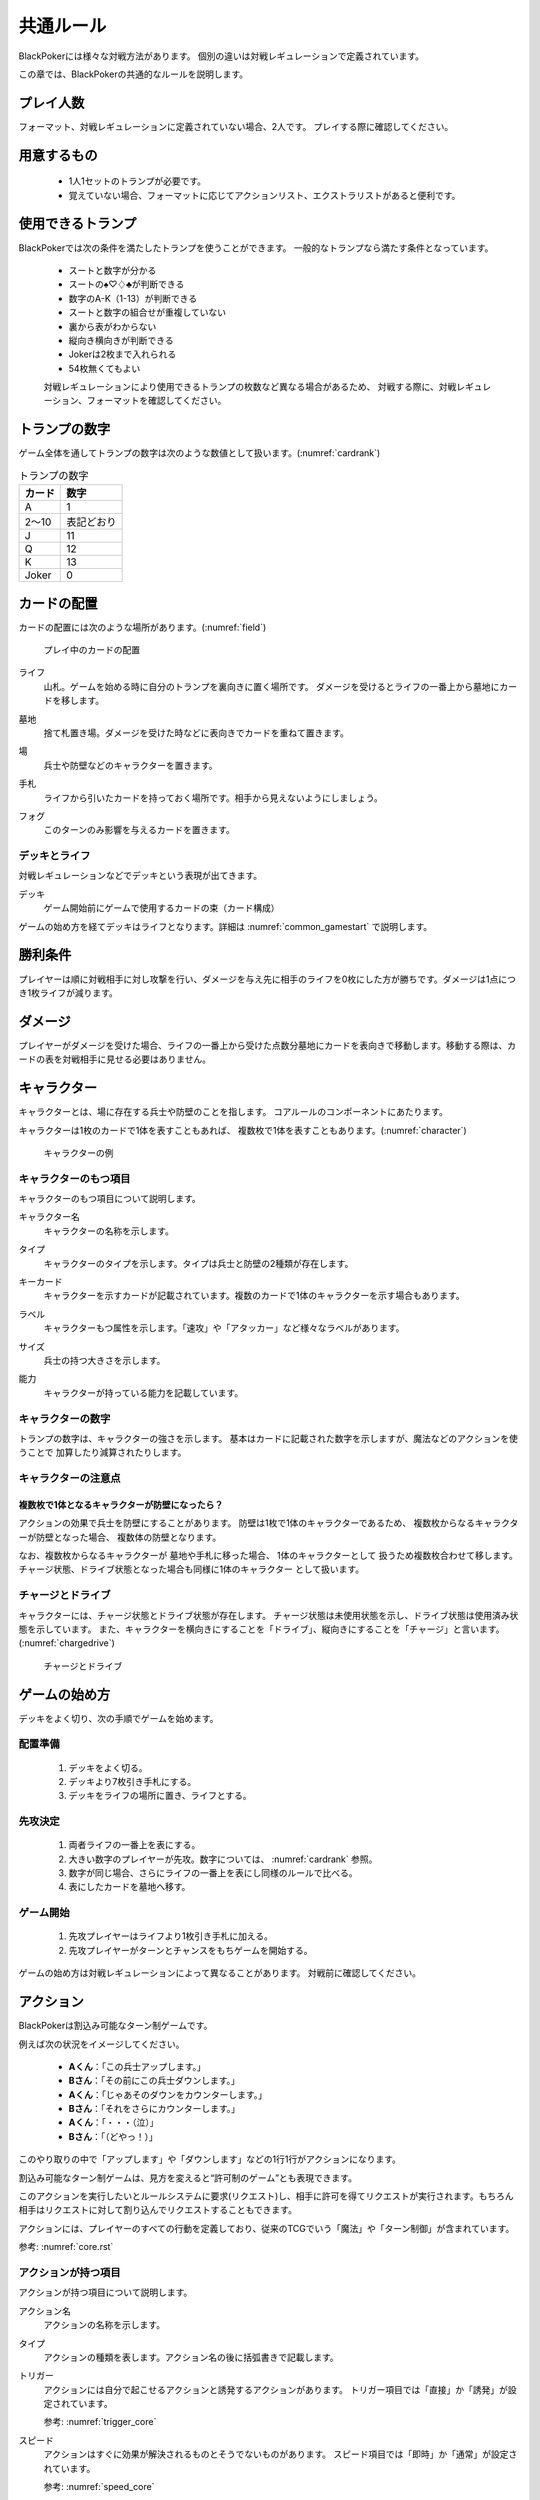.. _common.rst:

==============================
共通ルール
==============================

BlackPokerには様々な対戦方法があります。
個別の違いは対戦レギュレーションで定義されています。

この章では、BlackPokerの共通的なルールを説明します。

.. カードの配置などコアルールで定義されていない内容を定義します。

プレイ人数
==============================
フォーマット、対戦レギュレーションに定義されていない場合、2人です。
プレイする際に確認してください。


用意するもの
==============================
 * 1人1セットのトランプが必要です。
 * 覚えていない場合、フォーマットに応じてアクションリスト、エクストラリストがあると便利です。


使用できるトランプ
==============================
BlackPokerでは次の条件を満たしたトランプを使うことができます。
一般的なトランプなら満たす条件となっています。

 * スートと数字が分かる
 * スートの♠♡♢♣が判断できる
 * 数字のA-K（1-13）が判断できる
 * スートと数字の組合せが重複していない
 * 裏から表がわからない
 * 縦向き横向きが判断できる
 * Jokerは2枚まで入れられる
 * 54枚無くてもよい

 対戦レギュレーションにより使用できるトランプの枚数など異なる場合があるため、
 対戦する際に、対戦レギュレーション、フォーマットを確認してください。


トランプの数字
==============================
ゲーム全体を通してトランプの数字は次のような数値として扱います。(:numref:`cardrank`)

.. _cardrank:
.. table:: トランプの数字

    +--------+------------+
    | カード |    数字    |
    +========+============+
    | A      | 1          |
    +--------+------------+
    | 2〜10  | 表記どおり |
    +--------+------------+
    | J      | 11         |
    +--------+------------+
    | Q      | 12         |
    +--------+------------+
    | K      | 13         |
    +--------+------------+
    | Joker  | 0          |
    +--------+------------+


カードの配置
==============================
カードの配置には次のような場所があります。(:numref:`field`)


.. _field:
.. figure:: images/field.*

    プレイ中のカードの配置

.. index::
    single: ライフ

ライフ
 山札。ゲームを始める時に自分のトランプを裏向きに置く場所です。
 ダメージを受けるとライフの一番上から墓地にカードを移します。

.. index::
    single: ぼ|墓地

墓地
 捨て札置き場。ダメージを受けた時などに表向きでカードを重ねて置きます。

.. index::
    single: ば|場

場
 兵士や防壁などのキャラクターを置きます。

.. index::
    single: て|手札

手札
 ライフから引いたカードを持っておく場所です。相手から見えないようにしましょう。

.. index::
    single: き|切札(場所)

フォグ
 このターンのみ影響を与えるカードを置きます。


------------------------------
デッキとライフ
------------------------------
対戦レギュレーションなどでデッキという表現が出てきます。

.. index::
    single: デッキ

デッキ
    ゲーム開始前にゲームで使用するカードの束（カード構成）

ゲームの始め方を経てデッキはライフとなります。詳細は :numref:`common_gamestart` で説明します。



勝利条件
==============================
プレイヤーは順に対戦相手に対し攻撃を行い、ダメージを与え先に相手のライフを0枚にした方が勝ちです。ダメージは1点につき1枚ライフが減ります。

.. index::
    single: ダメージ

ダメージ
==============================
プレイヤーがダメージを受けた場合、ライフの一番上から受けた点数分墓地にカードを表向きで移動します。移動する際は、カードの表を対戦相手に見せる必要はありません。

.. index::
    single: キャラクター

キャラクター
==============================

キャラクターとは、場に存在する兵士や防壁のことを指します。
コアルールのコンポーネントにあたります。

キャラクターは1枚のカードで1体を表すこともあれば、
複数枚で1体を表すこともあります。(:numref:`character`)

.. _character:
.. figure:: images/character.*

    キャラクターの例

------------------------------
キャラクターのもつ項目
------------------------------
キャラクターのもつ項目について説明します。

.. 凡例のキャラクター「一般兵」を見てみましょう。(:numref:`character-sample`)

.. .. _character-sample:
.. .. figure:: images/character-sample.*

    一般兵

.. index::
    single: キャラクター名

キャラクター名
 キャラクターの名称を示します。


.. index::
    single: タイプ(キャラクター)

タイプ
 キャラクターのタイプを示します。タイプは兵士と防壁の2種類が存在します。


.. index::
    single: キーカード

キーカード
 キャラクターを示すカードが記載されています。複数のカードで1体のキャラクターを示す場合もあります。


.. index::
    single: ラベル

ラベル
 キャラクターもつ属性を示します。「速攻」や「アタッカー」など様々なラベルがあります。


.. index::
    single: サイズ

サイズ
 兵士の持つ大きさを示します。


.. index::
    single: の|能力(キャラクター)

能力
 キャラクターが持っている能力を記載しています。

------------------------------
キャラクターの数字
------------------------------
トランプの数字は、キャラクターの強さを示します。
基本はカードに記載された数字を示しますが、魔法などのアクションを使うことで
加算したり減算されたりします。


------------------------------
キャラクターの注意点
------------------------------

複数枚で1体となるキャラクターが防壁になったら？
------------------------------------------------------------

アクションの効果で兵士を防壁にすることがあります。
防壁は1枚で1体のキャラクターであるため、
複数枚からなるキャラクターが防壁となった場合、
複数体の防壁となります。

なお、複数枚からなるキャラクターが
墓地や手札に移った場合、
1体のキャラクターとして
扱うため複数枚合わせて移します。
チャージ状態、ドライブ状態となった場合も同様に1体のキャラクター
として扱います。

.. index::
    single: チャージ
    single: ドライブ

------------------------------
チャージとドライブ
------------------------------
キャラクターには、チャージ状態とドライブ状態が存在します。
チャージ状態は未使用状態を示し、ドライブ状態は使用済み状態を示しています。
また、キャラクターを横向きにすることを「ドライブ」、縦向きにすることを「チャージ」と言います。(:numref:`chargedrive`)

.. _chargedrive:

.. figure:: images/charge&drive.*

    チャージとドライブ

.. _common_gamestart:

ゲームの始め方
==============================

デッキをよく切り、次の手順でゲームを始めます。


.. _common_gamestart_field:

------------------------------
配置準備
------------------------------

 #. デッキをよく切る。
 #. デッキより7枚引き手札にする。
 #. デッキをライフの場所に置き、ライフとする。


.. _common_gamestart_first:

------------------------------
先攻決定
------------------------------

 #. 両者ライフの一番上を表にする。
 #. 大きい数字のプレイヤーが先攻。数字については、 :numref:`cardrank` 参照。
 #. 数字が同じ場合、さらにライフの一番上を表にし同様のルールで比べる。
 #. 表にしたカードを墓地へ移す。


.. _common_gamestart_start:

------------------------------
ゲーム開始
------------------------------

 #. 先攻プレイヤーはライフより1枚引き手札に加える。
 #. 先攻プレイヤーがターンとチャンスをもちゲームを開始する。

.. この行動が
.. :numref:`coreflowsec` の
.. :ref:`core_gamestart` に該当します。
.. この後は
.. :numref:`coreflowsec` 
.. に準じアクションを起こしてゲームを進行します。

ゲームの始め方は対戦レギュレーションによって異なることがあります。
対戦前に確認してください。

.. ゲーム内で起こせるアクションは対戦レギュレーション、フォーマットより異なります。
.. 対戦前に確認してください。

.. index::
    single: アクション

アクション
==============================

BlackPokerは割込み可能なターン制ゲームです。

例えば次の状況をイメージしてください。

 - **Aくん**：「この兵士アップします。」  
 - **Bさん**：「その前にこの兵士ダウンします。」  
 - **Aくん**：「じゃあそのダウンをカウンターします。」  
 - **Bさん**：「それをさらにカウンターします。」  
 - **Aくん**：「・・・（泣）」  
 - **Bさん**：「（どやっ！）」  

このやり取りの中で「アップします」や「ダウンします」などの1行1行がアクションになります。

割込み可能なターン制ゲームは、見方を変えると“許可制のゲーム”とも表現できます。

このアクションを実行したいとルールシステムに要求(リクエスト)し、相手に許可を得てリクエストが実行されます。もちろん相手はリクエストに対して割り込んでリクエストすることもできます。

アクションには、プレイヤーのすべての行動を定義しており、従来のTCGでいう「魔法」や「ターン制御」が含まれています。

参考: :numref:`core.rst`

------------------------------
アクションが持つ項目
------------------------------
アクションが持つ項目について説明します。

.. 凡例の「サンプル」アクションを見てみましょう。(:numref:`action-sample`)

.. .. _action-sample:
.. .. figure:: images/action-sample.*

..     サンプルアクション

.. index::
    single: アクション名

アクション名
    アクションの名称を示します。


.. index::
    single: タイプ(アクション)

タイプ
    アクションの種類を表します。アクション名の後に括弧書きで記載します。


.. index::
    single: トリガー

トリガー
    アクションには自分で起こせるアクションと誘発するアクションがあります。
    トリガー項目では「直接」か「誘発」が設定されています。

    参考: :numref:`trigger_core`


.. index::
    single: スピード

スピード
    アクションはすぐに効果が解決されるものとそうでないものがあります。
    スピード項目では「即時」か「通常」が設定されています。

    参考: :numref:`speed_core`


.. index::
    single: タイミング

タイミング
    アクションは起こせるタイミングが2種類あります。「メイン」は自分のターンかつステージが空のときに起こせます。
    「クイック」はいつでも起こすことができます。

    参考: :numref:`timing`



.. index::
    single: キーカード(アクション)

キーカード
    アクションの核となるカードを示します。
    キーカードは★を使って表記します。
    凡例の場合、手札からコストとは別に♡A〜10に該当するカードを1枚
    キーカードとして使用します。


.. index::
    single: コスト

コスト
    アクションを起こすのに必要な対価です。
    コストは＄を使って表記し、コストの支払いはアクションを起こすプレイヤーが行います。コストの種類は :numref:`cost` で説明します。


.. index::
    single: た|対象

対象
    効果の対象を示します。


.. index::
    single: と|特記事項

特記事項
    特記事項は※を使って表記し、その他の項目では書き表せない条件を示します。


.. index::
    double: つ|通常効果;そ|即時効果

効果
 効果の内容を示します。


.. note:: トリガー,スピード,タイミングの表記

    トリガー,スピード,タイミングは@を使って次のように表記されます。

    @[トリガー]-[スピード]-[タイミング]

    例えば次のようになります。

    @誘発-即時-クイック


記載されていないアクションの項目
------------------------------------------------------------

アクションによっては記載されていない項目もあります。
記載されていない項目は無視して構いません。
たとえばコスト項目がなければコストを支払う必要はありません。


.. _cost:

------------------------------
コストの種類
------------------------------

アクションによって支払うコストが異なります。
コストには次の種類があり、それぞれ支払い方が異なります。(:numref:`table-cost`)

.. _table-cost:
.. table:: コストの種類

    +---------------+-----------------------------+
    |  表記(名称)   |            対価             |
    +===============+=============================+
    | B (Bulwark)   | 防壁をドライブする          |
    +---------------+-----------------------------+
    | L (Life)      | 1点ダメージを受ける         |
    +---------------+-----------------------------+
    | D (Discard)   | 手札を1枚捨てる             |
    +---------------+-----------------------------+
    | S (Sacrifice) | キャラクター1体を墓地に移す |
    +---------------+-----------------------------+


たとえばコストが **「$BL」** の場合、自分の場にいるチャージ状態の防壁を1体ドライブし、1点ダメージを受けることでコストが支払われたことになります。

------------------------------------------------------------
アクションの起こし方(リクエスト)
------------------------------------------------------------

BlackPokerは実行したいアクションを要求(リクエスト)し、進める形式のゲームです。

アクションを要求することを「アクションを起こす」または「アクションをリクエストする」といいます。

次の手順でアクションをリクエストすることができます。

 #. 起こすアクションを対戦相手に伝える。
 #. アクションに応じたコストを支払う。
 #. 必要なら手札からキーカードを出す。
 #. 対象の指定が必要な場合、対象を指定する。

.. 「サンプル」アクションを起こす例を見てみましょう。(:numref:`action-sample2`)

.. .. _action-sample2:
.. .. figure:: images/action-sample2.*

    .. アクションを起こす例

アクションを起こすときの注意点
------------------------------

^^^^^^^^^^^^^^^^^^^^^^^^^^^^^^^^^^^^^^^^^^^^^^^^^^^^^^^^^^^^
対象を指定しないでアクションを起こせるか？
^^^^^^^^^^^^^^^^^^^^^^^^^^^^^^^^^^^^^^^^^^^^^^^^^^^^^^^^^^^^

.. 「サンプル」アクションのように対象を指定するアクションがあります。
「対象」項目がある場合、記載された条件を満たした対象を指定できなければ、
そのアクションを起こすことはできません。

^^^^^^^^^^^^^^^^^^^^^^^^^^^^^^^^^^^^^^^^^^^^^^^^^^^^^^^^^^^^
アクションを対象とするアクションは自身を対象にできるか？
^^^^^^^^^^^^^^^^^^^^^^^^^^^^^^^^^^^^^^^^^^^^^^^^^^^^^^^^^^^^

アクションは、自分自身を対象とすることはできません。
そのため、「カウンター」アクションのようにアクションを対象とするアクションは
自身を対象とすることはできません。

------------------------------
アクションの解決
------------------------------

リクエストされたアクションを実行済みにすることを「アクションを解決する」といいます。

実際にアクションが解決される流れを見ていきましょう。

.. アクションを割り込ませるルールを説明
**用語**

登場する用語を説明します。

**チャンス**
    アクションをリクエストする(ステージに積む)権利（他TCGの優先権）

**ターン**
    手番を示す印

**ステージ**
    アクションが蓄積される場所（他TCGのスタック）


1. プレイヤーAがアクションを積む

.. _action-request1-image:
.. figure:: images/action-request1.*

     アクションの解決1

2. プレイヤーBがアクションを積む

.. _action-request2-image:
.. figure:: images/action-request2.*

     アクションの解決2

3. アクションを実行（解決）

.. _action-request3-image:
.. figure:: images/action-request3.*

     アクションの解決3


大まかな流れは図の通りとなります。

更に厳密な処理は :numref:`coreflowsec` を参照してください。

.. :ref:`actresolve` に行うことを順に示します。

次に細かな部分を説明します。

補足ですが次に説明する部分は、 :numref:`coreflowsec` の :ref:`actresolve` で順に行われます。

対象条件を確認
------------------------------------------------------------
対象を指定するアクションが効果を発揮しようとした時に次の条件に該当する場合、効果を発揮する対象を失うため効果が発揮されず
アクションが解決されます。

 - 対象が存在していない場合
 - 対象が分裂した場合

たとえば兵士に対して「アップ」アクションを起こし、対応して「ダウン」
アクションを起こされました。
「ダウン」の方が先に解決されるため、「アップ」を解決する時には
兵士が墓地に移っていたとします。その場合、「アップ」アクションは効果を発揮せず解決されます。

「リバース」による対象分裂も同様です。
たとえば装備兵に対して「ツイスト」アクションを起こし、対応して「リバース」アクションを起こしたとします。
この場合、「リバース」が先に解決され、装備兵が分裂します。
その場合、「ツイスト」は対象を失いアクションの効果を発揮せず解決されます。


効果を発揮
------------------------------------------------------------
アクションが解決する際に、アクションの効果に定義されている内容を実行します。
効果の中に実行不可能な部分がある場合、可能な部分のみ実行します。

たとえば、ライフの枚数が残1枚の時に5点のダメージを受けたとします。
ライフは1枚しかないので5点ダメージを受けることはできませんが、
1点までなら受けることが可能なため、
この場合1点のダメージを受けることになります。


.. _keycard-gy:

キーカードを墓地に移す
------------------------------
効果を発揮した後、そのアクションをステージから取り除き、キーカードを墓地に移します。
ただし効果によってキーカードを場に出した場合や手札に戻した場合、
そのカードを移す先が明確になっているため、墓地には移しません。

------------------------------
勝敗判定
------------------------------

.. :ref:`winlose` で確認する内容は次になります。

アクションを解決するたびに勝敗判定が行われます。

勝敗はライフを確認し0枚の場合そのプレイヤーは敗北となります。

勝敗判定はターンプレイヤーから行われます。
もし、両プレイヤーのライフが0枚の場合、ターンプレイヤーの負けとなります。

補足ですがこの勝敗判定は、 :numref:`coreflowsec` の :ref:`winlose` で確認されます。


------------------------------
誘発チェック
------------------------------

アクションが解決された際に、
アクションの誘発条件に該当するとアクションが誘発されることがあります。

誘発とは、自動的にアクションがリクエストされることです。

BlackPokerの基本的なルールでは、次の2つの誘発パターンがほとんどです。

それ以外の場合は、:numref:`coreflowsec` を参照してください。


.. 誘発されるリクエストのコントローラー
.. ⇢コントローラーについてそもそも言及してなかった。。。


パターン1: ターン制御
------------------------------

ターン制御系のアクションでは対象のアクションが解決すると次のアクションが誘発します。

例えば次のようなターン制御があります。

1. アタック
2. ブロック
3. ダメージ判定

アタックアクションが解決すると、ブロックアクションが誘発します。

ブロックアクションが解決するとダメージ判定アクションが誘発します。

BlackPokerでは一般的なTCGではフェイズとして扱われるものも全てアクションとして定義されています。

同様に、エンド、チャージ、ドローアクションも定義されています。


パターン2: 世代交代
------------------------------

BlackPokerでは、Joker,A,J,Q,Kのカードが場から墓地に移った場合、世代交代というアクションが誘発します。

効果の内容はアクションリストを参照してください。

:numref:`act-nextGeneration`


.. ------------------------------
.. その他補足事項
.. ------------------------------



.. 1ターンに1回制限
.. ------------------------------
.. 特記事項に「プレイヤーは1ターンに1回しかこのアクションを起こすことができない。」と記載されているアクションは、
.. ターンを持っているプレイヤーが変わるまでの間に1回しか起こす
.. ことができません。

.. ターンを持っているプレイヤーが変わればまた起こすことができます。


.. 直接起こせないアクション
.. ------------------------------
.. 特記事項に「プレイヤーはこのアクションを直接起こすことが出来ない。」
.. と記載されているアクションは、
.. プレイヤーがチャンスを持っていても
.. アクションを起こすことができません。
.. また、この特記事項が記載されたアクションが何らかの起因で起きても、プレイヤーが起こした訳ではないためパスは自動的に発生せず、チャンスは移りません。


.. .. index::
..     single: エクストラ

.. .. _extra:

.. エクストラ
.. ==============================
.. エクストラではアクションに加え切札の能力を使うことができます。
.. 使用できるアクション、切札は対戦レギュレーションを確認してください。

.. .. index::
..     single: き|切札

.. ------------------------------
.. 切札
.. ------------------------------
.. 切札とは、切札領域に置かれたカードを示します。
.. 具体的な切札の置き場所については、 :numref:`field-ex` を参照して下さい。
.. 切札には各々能力が割り当てられており、表にするとその能力が有効になります。
.. 切札を操作するアクションは、「エクストラリスト」を参照して下さい。


.. ------------------------------
.. バージョン
.. ------------------------------
.. エクストラには、バージョンが存在します。
.. 対戦を開始する前に対戦相手とバージョンの確認をしましょう。


.. 版数との関係
.. ------------------------------
.. 版数毎に使える切札の種類が異なります。
.. たとえば、第一版、第二版ではエクストラで遊ぶことはできません。
.. 第三版以降は、次版が出るまでの間に公開された切札であれば使用できます。

.. バージョンは以下のような命名規則になっています。

.. .. code-block::

..     ex{版数}.{切札枚数}.{更新回数}

.. 各々は次の意味になります。

.. 版数
..     対応する版数

.. 切札枚数
..     定義されている切札の枚数

.. 更新回数
..     定義されてから時点から更新された回数。0始まりで、版数が更新されるたびにリセットされます。

.. 例えば、次のように表記されています。

.. .. code-block::

..     ex5.30.2



.. .. _extra-start:

.. ------------------------------
.. ゲームのはじめ方
.. ------------------------------
.. エクストラでは、切札を置いてからゲームを始めます。
.. 切札を置くルールは次のようになっています。(:numref:`trump`)

..  * 対戦前に裏向きで2枚まで切札を置くことができる。
..  * 切札はライフと角度を変えて交わるようにライフの下に置く。
..  * 切札を表にするときはスートと数字が見えるようにし、対応する能力の名称を言う。
..  * ライフが0枚になった場合、切札が残っていても敗北する。
..  * 能力が割り当てられていないカードも切札にできるが、表になっても能力が有効にならない。

.. .. _trump:
.. .. figure:: images/trump.*

..     切札の置き方

.. これ以降は、通常のゲームの始め方と同様です。

.. ------------------------------
.. 切札の能力
.. ------------------------------
.. エクストラでは切札を使って能力を得ることができます。
.. 切札1枚毎に異なった能力が割り当てられており、
.. 表にすることで能力が有効になります。
.. 割り当てられている能力については、「エクストラリスト」を参照して下さい。

.. 能力を有効にする
.. ------------------------------
.. 切札に割り当てられた能力は
.. 「オープン」アクションを起こし表にすることで有効になります。(:numref:`trump-open`)
.. 「オープン」アクションの詳細は、 :numref:`extralist` を参照して下さい。
.. 切札が表でいる限り、
.. その切札の能力は持続的に有効になります。
.. また切札を表にする時は、
.. 対戦相手に有効となった能力が分かるように、
.. 能力の名称を言いスートと数字が見えるようにしましょう。

.. .. _trump-open:
.. .. figure:: images/trump-open.*

..     切札を表にする例

.. 能力を無効する
.. ------------------------------
.. 切札は裏向きもしくは、
.. 墓地に移されると能力が無効になります。
.. 切札を無効化するためには、「クローズ」アクションを用い
.. 切札を裏向きにするか、
.. 「切札破壊」アクションを用いて切札を破壊しましょう。
.. 「クローズ」アクション、
.. 「切札破壊」アクションの詳細は、 :numref:`extralist` を参照して下さい。


.. ------------------------------
.. エクストラ注意事項
.. ------------------------------

.. 1ターンに1回制限のアクションについて
.. ------------------------------------------------------------

.. 切札がもたらすアクションの中には「プレイヤーは1ターンに1回しかこのアクションを起こすことができない。」
.. と特記事項に記載されているものがあります。
.. このアクションは1ターンに1回しか起こすことができないため、
.. 切札が無効化され再度オープンし有効となっても、そのターンを通して1回しか起こすことができません。


その他のルール
==============================

この章では、
公開・非公開情報やシャッフルの仕方といった
細かな決まりごとを説明します。

------------------------------
公開・非公開情報
------------------------------
配置されているカードには、アクションの効果
を使わなくても中身や枚数を知れるものがあります。
知れる度合いには次の種類があります。

完全公開
 全てのプレイヤーが知ることができ、
 聞かれたプレイヤーは正しく答える必要がある

個人公開
 ライフの持ち主のみ知ることができる

非公開
 全てのプレイヤーは知ることができない

完全公開の情報であれば、ゲーム中いつでも対戦相手に聞くことができます。
各カードの配置と公開・非公開の度合いは次のとおりです。

ライフ
 | 完全公開：10枚未満のライフ枚数
 | 個人公開：ライフの枚数
 | 非公開：ライフの中身

墓地
 | 完全公開：墓地の一番上のカード
 | 個人公開：墓地の中身
 | 非公開：なし

場
 | 完全公開：表裏を変えずに見えるカード
 | 個人公開：伏せてあるカード
 | 非公開：なし

手札
 | 完全公開：手札の枚数
 | 個人公開：手札の中身
 | 非公開：なし

切札
 | 完全公開：表裏を変えずに見えるカード
 | 個人公開：伏せてあるカード
 | 非公開：なし


残りライフを聞かれたらどうしたらいいの？
------------------------------------------------------------

対戦相手から残りのライフを聞かれた場合、自分のライフの枚数を上から10枚まで数え、相手に数えたカードの枚数が分かるように裏向きで見せます。
10枚未満であれば枚数を答え、10枚以上の場合「10枚以上です」と答えて下さい。
10枚以上の場合、正確な枚数を答える必要はありません。


墓地の一番上のカードはいつ決まるのか？
------------------------------------------------------------
カードを墓地に移す際に移すカードの中から1枚を公開してください。
すでに墓地にあるカードを改めて公開しないでください。


------------------------------
デッキのシャッフルについて
------------------------------
BlackPokerでは
コンセプトの1つに”相手のカードに触らない”があるため、
対戦相手にデッキのシャッフルをお願いする必要はありません。

ただシャッフルしてほしいのであれば、お願いしても構いません。
逆に、対戦相手があまりシャッフルしていない場合は、
さらにシャッフルをお願いできます。


------------------------------
防壁の置き方
------------------------------
防壁を場に出すときは次のルールにしたがって場に出して下さい。(:numref:`set-bulwork`)

 * 防壁を置く時はライフ側に詰めて置いて下さい。
 * 防壁の左右の入れ替えは行わないでください。

.. _set-bulwork:
.. figure:: images/set-bulwork.*

    防壁の置き方
